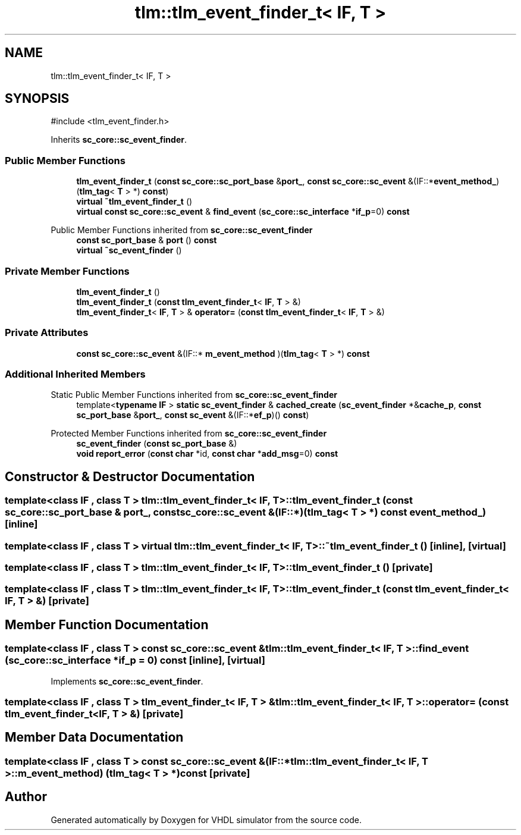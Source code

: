 .TH "tlm::tlm_event_finder_t< IF, T >" 3 "VHDL simulator" \" -*- nroff -*-
.ad l
.nh
.SH NAME
tlm::tlm_event_finder_t< IF, T >
.SH SYNOPSIS
.br
.PP
.PP
\fR#include <tlm_event_finder\&.h>\fP
.PP
Inherits \fBsc_core::sc_event_finder\fP\&.
.SS "Public Member Functions"

.in +1c
.ti -1c
.RI "\fBtlm_event_finder_t\fP (\fBconst\fP \fBsc_core::sc_port_base\fP &\fBport_\fP, \fBconst\fP \fBsc_core::sc_event\fP &(IF::*\fBevent_method_\fP)(\fBtlm_tag\fP< \fBT\fP > *) \fBconst\fP)"
.br
.ti -1c
.RI "\fBvirtual\fP \fB~tlm_event_finder_t\fP ()"
.br
.ti -1c
.RI "\fBvirtual\fP \fBconst\fP \fBsc_core::sc_event\fP & \fBfind_event\fP (\fBsc_core::sc_interface\fP *\fBif_p\fP=0) \fBconst\fP"
.br
.in -1c

Public Member Functions inherited from \fBsc_core::sc_event_finder\fP
.in +1c
.ti -1c
.RI "\fBconst\fP \fBsc_port_base\fP & \fBport\fP () \fBconst\fP"
.br
.ti -1c
.RI "\fBvirtual\fP \fB~sc_event_finder\fP ()"
.br
.in -1c
.SS "Private Member Functions"

.in +1c
.ti -1c
.RI "\fBtlm_event_finder_t\fP ()"
.br
.ti -1c
.RI "\fBtlm_event_finder_t\fP (\fBconst\fP \fBtlm_event_finder_t\fP< \fBIF\fP, \fBT\fP > &)"
.br
.ti -1c
.RI "\fBtlm_event_finder_t\fP< \fBIF\fP, \fBT\fP > & \fBoperator=\fP (\fBconst\fP \fBtlm_event_finder_t\fP< \fBIF\fP, \fBT\fP > &)"
.br
.in -1c
.SS "Private Attributes"

.in +1c
.ti -1c
.RI "\fBconst\fP \fBsc_core::sc_event\fP &(IF::* \fBm_event_method\fP )(\fBtlm_tag\fP< \fBT\fP > *) \fBconst\fP"
.br
.in -1c
.SS "Additional Inherited Members"


Static Public Member Functions inherited from \fBsc_core::sc_event_finder\fP
.in +1c
.ti -1c
.RI "template<\fBtypename\fP \fBIF\fP > \fBstatic\fP \fBsc_event_finder\fP & \fBcached_create\fP (\fBsc_event_finder\fP *&\fBcache_p\fP, \fBconst\fP \fBsc_port_base\fP &\fBport_\fP, \fBconst\fP \fBsc_event\fP &(IF::*\fBef_p\fP)() \fBconst\fP)"
.br
.in -1c

Protected Member Functions inherited from \fBsc_core::sc_event_finder\fP
.in +1c
.ti -1c
.RI "\fBsc_event_finder\fP (\fBconst\fP \fBsc_port_base\fP &)"
.br
.ti -1c
.RI "\fBvoid\fP \fBreport_error\fP (\fBconst\fP \fBchar\fP *id, \fBconst\fP \fBchar\fP *\fBadd_msg\fP=0) \fBconst\fP"
.br
.in -1c
.SH "Constructor & Destructor Documentation"
.PP 
.SS "template<\fBclass\fP \fBIF\fP , \fBclass\fP \fBT\fP > \fBtlm::tlm_event_finder_t\fP< \fBIF\fP, \fBT\fP >::tlm_event_finder_t (\fBconst\fP \fBsc_core::sc_port_base\fP & port_, \fBconst\fP \fBsc_core::sc_event\fP &(IF::*)(\fBtlm_tag\fP< \fBT\fP > *) \fBconst\fP event_method_)\fR [inline]\fP"

.SS "template<\fBclass\fP \fBIF\fP , \fBclass\fP \fBT\fP > \fBvirtual\fP \fBtlm::tlm_event_finder_t\fP< \fBIF\fP, \fBT\fP >::~\fBtlm_event_finder_t\fP ()\fR [inline]\fP, \fR [virtual]\fP"

.SS "template<\fBclass\fP \fBIF\fP , \fBclass\fP \fBT\fP > \fBtlm::tlm_event_finder_t\fP< \fBIF\fP, \fBT\fP >::tlm_event_finder_t ()\fR [private]\fP"

.SS "template<\fBclass\fP \fBIF\fP , \fBclass\fP \fBT\fP > \fBtlm::tlm_event_finder_t\fP< \fBIF\fP, \fBT\fP >::tlm_event_finder_t (\fBconst\fP \fBtlm_event_finder_t\fP< \fBIF\fP, \fBT\fP > &)\fR [private]\fP"

.SH "Member Function Documentation"
.PP 
.SS "template<\fBclass\fP \fBIF\fP , \fBclass\fP \fBT\fP > \fBconst\fP \fBsc_core::sc_event\fP & \fBtlm::tlm_event_finder_t\fP< \fBIF\fP, \fBT\fP >::find_event (\fBsc_core::sc_interface\fP * if_p = \fR0\fP) const\fR [inline]\fP, \fR [virtual]\fP"

.PP
Implements \fBsc_core::sc_event_finder\fP\&.
.SS "template<\fBclass\fP \fBIF\fP , \fBclass\fP \fBT\fP > \fBtlm_event_finder_t\fP< \fBIF\fP, \fBT\fP > & \fBtlm::tlm_event_finder_t\fP< \fBIF\fP, \fBT\fP >\fB::operator\fP= (\fBconst\fP \fBtlm_event_finder_t\fP< \fBIF\fP, \fBT\fP > &)\fR [private]\fP"

.SH "Member Data Documentation"
.PP 
.SS "template<\fBclass\fP \fBIF\fP , \fBclass\fP \fBT\fP > \fBconst\fP \fBsc_core::sc_event\fP &(IF::* \fBtlm::tlm_event_finder_t\fP< \fBIF\fP, \fBT\fP >::m_event_method) (\fBtlm_tag\fP< \fBT\fP > *) \fBconst\fP\fR [private]\fP"


.SH "Author"
.PP 
Generated automatically by Doxygen for VHDL simulator from the source code\&.
